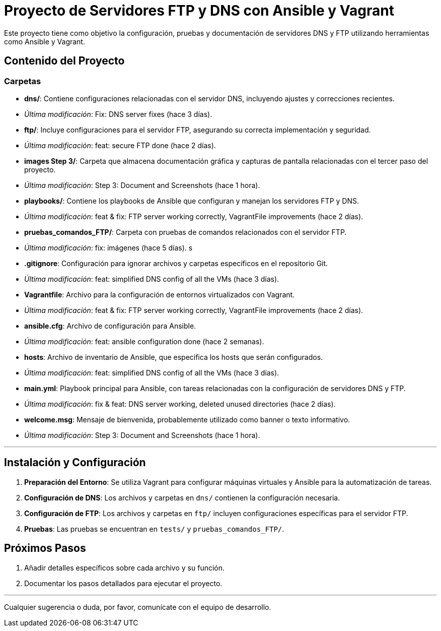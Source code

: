 # Proyecto de Servidores FTP y DNS con Ansible y Vagrant

Este proyecto tiene como objetivo la configuración, pruebas y documentación de servidores DNS y FTP utilizando herramientas como Ansible y Vagrant.

## Contenido del Proyecto

### Carpetas

- **dns/**: Contiene configuraciones relacionadas con el servidor DNS, incluyendo ajustes y correcciones recientes.
  - _Última modificación_: Fix: DNS server fixes (hace 3 días).

- **ftp/**: Incluye configuraciones para el servidor FTP, asegurando su correcta implementación y seguridad.
  - _Última modificación_: feat: secure FTP done (hace 2 días).

- **images Step 3/**: Carpeta que almacena documentación gráfica y capturas de pantalla relacionadas con el tercer paso del proyecto.
  - _Última modificación_: Step 3: Document and Screenshots (hace 1 hora).

- **playbooks/**: Contiene los playbooks de Ansible que configuran y manejan los servidores FTP y DNS.
  - _Última modificación_: feat & fix: FTP server working correctly, VagrantFile improvements (hace 2 días).

- **pruebas_comandos_FTP/**: Carpeta con pruebas de comandos relacionados con el servidor FTP.
  - _Última modificación_: fix: imágenes (hace 5 días).
s
- **.gitignore**: Configuración para ignorar archivos y carpetas específicos en el repositorio Git.
  - _Última modificación_: feat: simplified DNS config of all the VMs (hace 3 días).

- **Vagrantfile**: Archivo para la configuración de entornos virtualizados con Vagrant.
  - _Última modificación_: feat & fix: FTP server working correctly, VagrantFile improvements (hace 2 días).

- **ansible.cfg**: Archivo de configuración para Ansible.
  - _Última modificación_: feat: ansible configuration done (hace 2 semanas).

- **hosts**: Archivo de inventario de Ansible, que especifica los hosts que serán configurados.
  - _Última modificación_: feat: simplified DNS config of all the VMs (hace 3 días).

- **main.yml**: Playbook principal para Ansible, con tareas relacionadas con la configuración de servidores DNS y FTP.
  - _Última modificación_: fix & feat: DNS server working, deleted unused directories (hace 2 días).

- **welcome.msg**: Mensaje de bienvenida, probablemente utilizado como banner o texto informativo.
  - _Última modificación_: Step 3: Document and Screenshots (hace 1 hora).

---

## Instalación y Configuración

1. **Preparación del Entorno**: Se utiliza Vagrant para configurar máquinas virtuales y Ansible para la automatización de tareas.
2. **Configuración de DNS**: Los archivos y carpetas en `dns/` contienen la configuración necesaria.
3. **Configuración de FTP**: Los archivos y carpetas en `ftp/` incluyen configuraciones específicas para el servidor FTP.
4. **Pruebas**: Las pruebas se encuentran en `tests/` y `pruebas_comandos_FTP/`.

## Próximos Pasos

1. Añadir detalles específicos sobre cada archivo y su función.
2. Documentar los pasos detallados para ejecutar el proyecto.

---

Cualquier sugerencia o duda, por favor, comunícate con el equipo de desarrollo.

